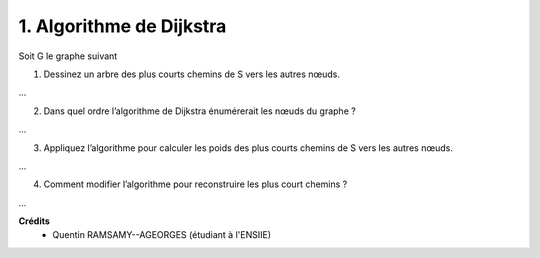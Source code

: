 ================================
1. Algorithme de Dijkstra
================================

.. image:: https://img.shields.io/badge/correction-vérifiée-green.svg?style=flat&amp;colorA=E1523D&amp;colorB=007D8A
   :alt: correction vérifiée

Soit G le graphe suivant

.. image:: /assets/math/graph/exercice/ordo1.png

1. Dessinez un arbre des plus courts chemins de S vers les autres nœuds.

...

2. Dans quel ordre l’algorithme de Dijkstra énumérerait les nœuds du graphe ?

...

3. Appliquez l’algorithme pour calculer les poids des plus courts chemins de S vers les autres nœuds.

...

4. Comment modifier l’algorithme pour reconstruire les plus court chemins ?

...

**Crédits**
	* Quentin RAMSAMY--AGEORGES (étudiant à l'ENSIIE)